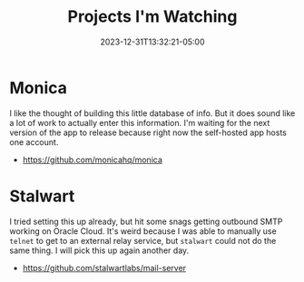 #+TITLE: Projects I'm Watching
#+MARKUP: org
#+DATE: 2023-12-31T13:32:21-05:00
#+LASTMOD: 2023-12-31T13:32:21-05:00

* Monica

I like the thought of building this little database of info. But it does sound like a lot of work to
actually enter this information. I'm waiting for the next version of the app to release because
right now the self-hosted app hosts one account.

- https://github.com/monicahq/monica

* Stalwart

I tried setting this up already, but hit some snags getting outbound SMTP working on Oracle Cloud.
It's weird because I was able to manually use =telnet= to get to an external relay service, but
=stalwart= could not do the same thing. I will pick this up again another day.

- https://github.com/stalwartlabs/mail-server

